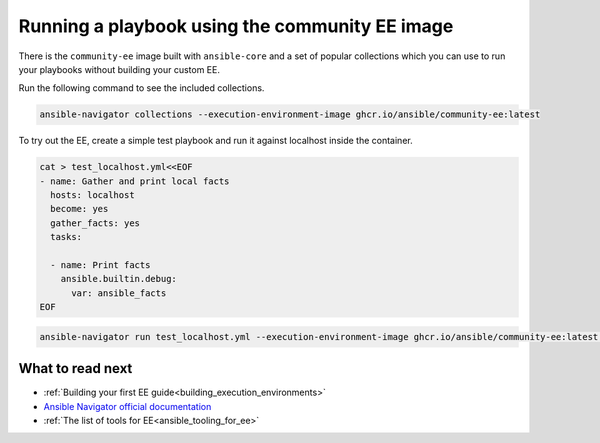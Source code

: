 .. _running_community_ee_image:

Running a playbook using the community EE image
===============================================

There is the ``community-ee`` image built with ``ansible-core`` and a set of popular collections
which you can use to run your playbooks without building your custom EE.

Run the following command to see the included collections.

.. code-block:: bash

  ansible-navigator collections --execution-environment-image ghcr.io/ansible/community-ee:latest

To try out the EE, create a simple test playbook and run it against localhost inside the container.

.. code-block:: yaml

  cat > test_localhost.yml<<EOF
  - name: Gather and print local facts
    hosts: localhost
    become: yes
    gather_facts: yes
    tasks:

    - name: Print facts
      ansible.builtin.debug:
        var: ansible_facts
  EOF

.. code-block:: bash

  ansible-navigator run test_localhost.yml --execution-environment-image ghcr.io/ansible/community-ee:latest --mode stdout

What to read next
-----------------

* :ref:`Building your first EE guide<building_execution_environments>`
* `Ansible Navigator official documentation <https://ansible-navigator.readthedocs.io/>`_
* :ref:`The list of tools for EE<ansible_tooling_for_ee>`

